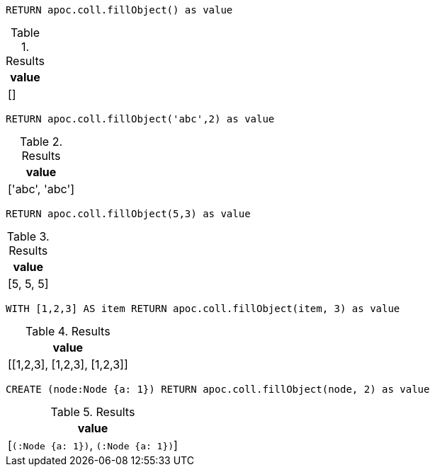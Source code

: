 [source,cypher]
----
RETURN apoc.coll.fillObject() as value
----

.Results
[opts="header"]
|===
| value
| []
|===


[source,cypher]
----
RETURN apoc.coll.fillObject('abc',2) as value
----

.Results
[opts="header"]
|===
| value
| ['abc', 'abc']
|===

[source,cypher]
----
RETURN apoc.coll.fillObject(5,3) as value
----

.Results
[opts="header"]
|===
| value
| [5, 5, 5]
|===


[source,cypher]
----
WITH [1,2,3] AS item RETURN apoc.coll.fillObject(item, 3) as value
----

.Results
[opts="header"]
|===
| value
| [[1,2,3], [1,2,3], [1,2,3]]
|===


[source,cypher]
----
CREATE (node:Node {a: 1}) RETURN apoc.coll.fillObject(node, 2) as value
----

.Results
[opts="header"]
|===
| value
| [`(:Node {a: 1})`, `(:Node {a: 1})`]
|===